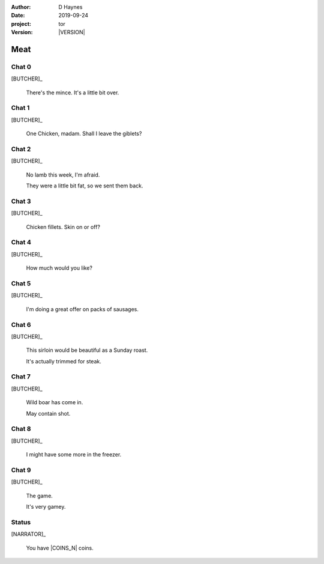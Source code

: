 
..  This is a Turberfield dialogue file (reStructuredText).
    Scene ~~
    Shot --

.. |VERSION| property:: tor.story.version

:author: D Haynes
:date: 2019-09-24
:project: tor
:version: |VERSION|

.. entity:: NARRATOR
   :types: tor.story.Narrator

.. entity:: BUTCHER
   :types:  tor.story.Character
   :states: tor.story.Occupation.butcher

Meat
~~~~

Chat 0
------

.. condition:: BUTCHER.state 0

.. fx:: tor.static.img  street.jpg
   :offset: 0
   :duration: 0

[BUTCHER]_

    There's the mince. It's a little bit over.

Chat 1
------

.. condition:: BUTCHER.state 1

.. fx:: tor.static.img  street.jpg
   :offset: 0
   :duration: 0

[BUTCHER]_

    One Chicken, madam. Shall I leave the giblets?

Chat 2
------

.. condition:: BUTCHER.state 2

.. fx:: tor.static.img  street.jpg
   :offset: 0
   :duration: 0

[BUTCHER]_

    No lamb this week, I'm afraid.

    They were a little bit fat, so we sent them back.

Chat 3
------

.. condition:: BUTCHER.state 3

.. fx:: tor.static.img  street.jpg
   :offset: 0
   :duration: 0

[BUTCHER]_

    Chicken fillets. Skin on or off?

Chat 4
------

.. condition:: BUTCHER.state 4

.. fx:: tor.static.img  street.jpg
   :offset: 0
   :duration: 0

[BUTCHER]_

    How much would you like?

Chat 5
------

.. condition:: BUTCHER.state 5

.. fx:: tor.static.img  street.jpg
   :offset: 0
   :duration: 0

[BUTCHER]_

    I'm doing a great offer on packs of sausages.

Chat 6
------

.. condition:: BUTCHER.state 6

.. fx:: tor.static.img  street.jpg
   :offset: 0
   :duration: 0

[BUTCHER]_

    This sirloin would be beautiful as a Sunday roast.

    It's actually trimmed for steak.

Chat 7
------

.. condition:: BUTCHER.state 7

.. fx:: tor.static.img  street.jpg
   :offset: 0
   :duration: 0

[BUTCHER]_

    Wild boar has come in.

    May contain shot.

Chat 8
------

.. condition:: BUTCHER.state 8

.. fx:: tor.static.img  street.jpg
   :offset: 0
   :duration: 0

[BUTCHER]_

    I might have some more in the freezer.

Chat 9
------

.. condition:: BUTCHER.state 9

.. fx:: tor.static.img  street.jpg
   :offset: 0
   :duration: 0

[BUTCHER]_

    The game.

    It's very gamey.

Status
------

.. fx:: tor.static.img  street.jpg
   :offset: 0
   :duration: 0

[NARRATOR]_

    You have |COINS_N| coins.

.. |COINS_N| property:: NARRATOR.coins_n
.. |HAIR_M| property:: NARRATOR.hair_m
